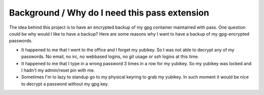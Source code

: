 
Background / Why do I need this pass extension
==============================================

The idea behind this project is to have an encrypted backup of my gpg container maintained with pass.
One question could be why would I like to have a backup?
Here are some reasons why I want to have a backup of my gpg-encrypted passwords.

- It happened to me that I went to the office and I forget my yubikey. So I was not able to decrypt any of my passwords.
  No email, no irc, no webbased logins, no git usage or ssh logins at this time.
- It happened to me that I type in a wrong password 3 times in a row for my yubikey.
  So my yubikey was locked and I hadn't my admin/reset pin with me.
- Sometimes I'm to lazy to standup go to my physical keyring to grab my yubikey.
  In such moment it would be nice to decrypt a password without my gpg key.

